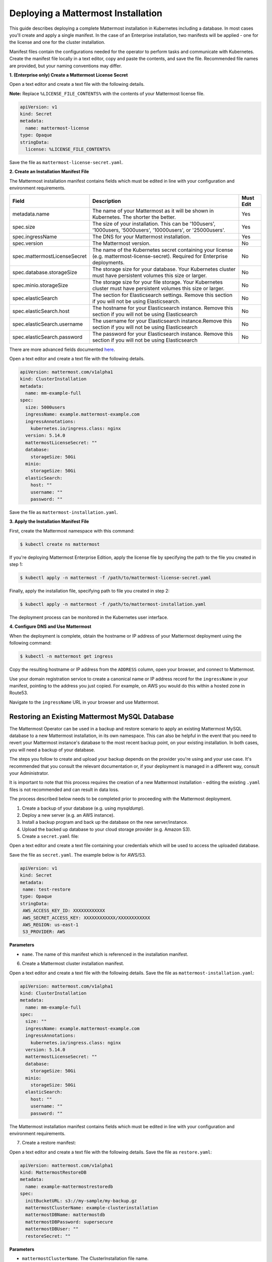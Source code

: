 .. _install-kubernetes-mattermost:

Deploying a Mattermost Installation
===================================

This guide describes deploying a complete Mattermost installation in Kubernetes including a database. In most
cases you'll create and apply a single manifest. In the case of an Enterprise installation, two manifests will be applied - one
for the license and one for the cluster installation.

Manifest files contain the configurations needed for the
operator to perform tasks and communicate with Kubernetes. Create the manifest file locally in a text editor,
copy and paste the contents, and save the file. Recommended file names are provided, but your naming conventions may differ.

**1. (Enterprise only) Create a Mattermost License Secret**

Open a text editor and create a text file with the following details.

**Note:** Replace ``%LICENSE_FILE_CONTENTS%`` with the contents of your Mattermost license file.

.. code-block:: yaml

  apiVersion: v1
  kind: Secret
  metadata:
    name: mattermost-license
  type: Opaque
  stringData:
    license: %LICENSE_FILE_CONTENTS%

Save the file as ``mattermost-license-secret.yaml``.

**2. Create an Installation Manifest File**

The Mattermost installation manifest contains fields which must be edited in line with your configuration and environment requirements.

.. csv-table::
    :header: "Field", "Description", "Must Edit"

    "metadata.name", "The name of your Mattermost as it will be shown in Kubernetes. The shorter the better.", "Yes"
    "spec.size", "The size of your installation. This can be '100users', '1000users, '5000users', '10000users', or '25000users'.", "Yes"
    "spec.ingressName", "The DNS for your Mattermost installation.", "Yes"
    "spec.version", "The Mattermost version.", "No"
    "spec.mattermostLicenseSecret", "The name of the Kubernetes secret containing your license (e.g. mattermost-license-secret). Required for Enterprise deployments.", "No"
    "spec.database.storageSize", "The storage size for your database. Your Kubernetes cluster must have persistent volumes this size or larger.", "No"
    "spec.minio.storageSize", "The storage size for your file storage. Your Kubernetes cluster must have persistent volumes this size or larger.", "No"
    "spec.elasticSearch", "The section for Elasticsearch settings. Remove this section if you will not be using Elasticsearch.", "No"
    "spec.elasticSearch.host", "The hostname for your Elasticsearch instance. Remove this section if you will not be using Elasticsearch", "No"
    "spec.elasticSearch.username", "The username for your Elasticsearch instance.Remove this section if you will not be using Elasticsearch", "No"
    "spec.elasticSearch.password", "The password for your Elasticsearch instance. Remove this section if you will not be using Elasticsearch", "No"

There are more advanced fields documented `here <https://raw.githubusercontent.com/mattermost/mattermost-operator/master/docs/examples/full.yaml>`__.

Open a text editor and create a text file with the following details.

.. code-block:: yaml

  apiVersion: mattermost.com/v1alpha1
  kind: ClusterInstallation
  metadata:
    name: mm-example-full
  spec:
    size: 5000users
    ingressName: example.mattermost-example.com
    ingressAnnotations:
      kubernetes.io/ingress.class: nginx
    version: 5.14.0
    mattermostLicenseSecret: ""
    database:
      storageSize: 50Gi
    minio:
      storageSize: 50Gi
    elasticSearch:
      host: ""
      username: ""
      password: ""

Save the file as ``mattermost-installation.yaml``.

**3. Apply the Installation Manifest File**

First, create the Mattermost namespace with this command:

.. code-block:: sh

  $ kubectl create ns mattermost

If you're deploying Mattermost Enterprise Edition, apply the license file by specifying the path to the file you created in step 1:

.. code-block:: sh

  $ kubectl apply -n mattermost -f /path/to/mattermost-license-secret.yaml

Finally, apply the installation file, specifying path to file you created in step 2:

.. code-block:: sh

  $ kubectl apply -n mattermost -f /path/to/mattermost-installation.yaml

The deployment process can be monitored in the Kubernetes user interface.

**4. Configure DNS and Use Mattermost**

When the deployment is complete, obtain the hostname or IP address of your Mattermost deployment using the following command:

.. code-block:: sh

  $ kubectl -n mattermost get ingress

Copy the resulting hostname or IP address from the ``ADDRESS`` column, open your browser, and connect to Mattermost.

Use your domain registration service to create a canonical name or IP address record for the ``ingressName`` in your manifest,
pointing to the address you just copied. For example, on AWS you would do this within a hosted zone in Route53.

Navigate to the ``ingressName`` URL in your browser and use Mattermost.

Restoring an Existing Mattermost MySQL Database
-----------------------------------------------

The Mattermost Operator can be used in a backup and restore scenario to apply an existing Mattermost MySQL database to a new Mattermost installation, in its own namespace. This can also be helpful in the event that you need to revert your Mattermost instance's database to the most recent backup point, on your existing installation. In both cases, you will need a backup of your database. 

The steps you follow to create and upload your backup depends on the provider you're using and your use case. It's recommended that you consult the relevant documentation or, if your deployment is managed in a different way, consult your Administrator.

It is important to note that this process requires the creation of a new Mattermost
installation - editing the existing ``.yaml`` files is not recommended and can result in data loss.

The process described below needs to be completed prior to proceeding with the Mattermost deployment.

1. Create a backup of your database (e.g. using *mysqldump*).
2. Deploy a new server (e.g. an AWS instance).
3. Install a backup program and back up the database on the new server/instance.
4. Upload the backed up database to your cloud storage provider (e.g. Amazon S3).
5. Create a ``secret.yaml`` file:

Open a text editor and create a text file containing your credentials which will be used to access the uploaded database.

Save the file as ``secret.yaml``. The example below is for AWS/S3.

.. code-block:: yaml

   apiVersion: v1
   kind: Secret
   metadata:
    name: test-restore
   type: Opaque
   stringData:
    AWS_ACCESS_KEY_ID: XXXXXXXXXXXX
    AWS_SECRET_ACCESS_KEY: XXXXXXXXXXXX/XXXXXXXXXXXX
    AWS_REGION: us-east-1
    S3_PROVIDER: AWS

**Parameters**

- ``name``. The name of this manifest which is referenced in the installation manifest.


6. Create a Mattermost cluster installation manifest.

Open a text editor and create a text file with the following details. Save the file as ``mattermost-installation.yaml``:

.. code-block:: yaml

  apiVersion: mattermost.com/v1alpha1
  kind: ClusterInstallation
  metadata:
    name: mm-example-full
  spec:
    size: ""
    ingressName: example.mattermost-example.com
    ingressAnnotations:
      kubernetes.io/ingress.class: nginx
    version: 5.14.0
    mattermostLicenseSecret: ""
    database:
      storageSize: 50Gi
    minio:
      storageSize: 50Gi
    elasticSearch:
      host: ""
      username: ""
      password: ""

The Mattermost installation manifest contains fields which must be edited in line with your configuration and environment requirements.

7. Create a restore manifest:

Open a text editor and create a text file with the following details. Save the file as ``restore.yaml``:

.. code-block:: yaml

  apiVersion: mattermost.com/v1alpha1
  kind: MattermostRestoreDB
  metadata:
    name: example-mattermostrestoredb
  spec:
    initBucketURL: s3://my-sample/my-backup.gz
    mattermostClusterName: example-clusterinstallation
    mattermostDBName: mattermostdb
    mattermostDBPassword: supersecure
    mattermostDBUser: ""
    restoreSecret: ""

**Parameters**

- ``mattermostClusterName``. The ClusterInstallation file name.

- ``restoreSecret``. The location of the backup file.

- ``mattermostDBPassword``. The password used to access the database.

- ``mattermostDBUser``. The username required to access the database.

- ``initBucketURL``. The URL of the storage instance/server where the backed up DB is stored.

8. To initiate deployment, apply the file and specify the path where the newly-created files have been saved:

.. code-block:: sh

      $ kubectl create ns mattermost
      $ kubectl apply -n mattermost -f /path/to/secret.yaml
      $ kubectl apply -n mattermost -f /path/to/mattermost-installation.yaml
      $ kubectl apply -n mattermost -f /path/to/restore.yaml

The deployment process can be monitored in the Kubernetes user interface. If errors or issues are experienced,
review the Mattermost, Operator, and MySQL logs for guidance including error messages. If remediation is not successful, contact Mattermost customer support for assistance.

Once complete, access your Mattermost instance and confirm that the database has been restored.
